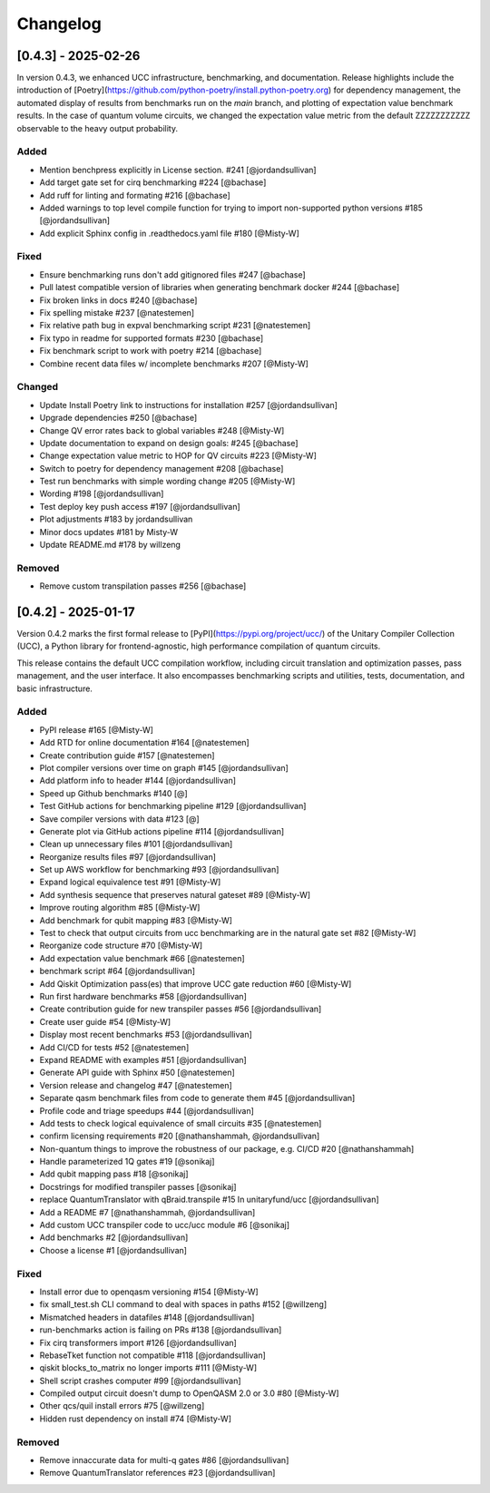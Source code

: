 Changelog
=========

[0.4.3] - 2025-02-26
--------------------

In version 0.4.3, we enhanced UCC infrastructure, benchmarking, and documentation.
Release highlights include the introduction of 
[Poetry](https://github.com/python-poetry/install.python-poetry.org) for dependency management,
the automated display of results from benchmarks run on the `main` branch,
and plotting of expectation value benchmark results. 
In the case of quantum volume circuits, we changed the expectation value metric from the default
ZZZZZZZZZZZ observable to the heavy output probability.


Added
^^^^^^^^^^^^^^^^^^^^^

- Mention benchpress explicitly in License section. #241 [@jordandsullivan]
- Add target gate set for cirq benchmarking #224 [@bachase]
- Add ruff for linting and formating #216 [@bachase]
- Added warnings to top level compile function for trying to import non-supported python versions #185 [@jordandsullivan]
- Add explicit Sphinx config in .readthedocs.yaml file #180 [@Misty-W]


Fixed
^^^^^^^^^^^^^^^^^^^^^

- Ensure benchmarking runs don't add gitignored files #247 [@bachase]
- Pull latest compatible version of libraries when generating benchmark docker #244 [@bachase]
- Fix broken links in docs #240 [@bachase]
- Fix spelling mistake #237 [@natestemen]
- Fix relative path bug in expval benchmarking script #231 [@natestemen]
- Fix typo in readme for supported formats #230 [@bachase]
- Fix benchmark script to work with poetry #214 [@bachase]
- Combine recent data files w/ incomplete benchmarks #207 [@Misty-W]


Changed
^^^^^^^^^^^^^^^^^^^^^

- Update Install Poetry link to instructions for installation #257 [@jordandsullivan]
- Upgrade dependencies #250 [@bachase]
- Change QV error rates back to global variables #248 [@Misty-W]
- Update documentation to expand on design goals: #245 [@bachase]
- Change expectation value metric to HOP for QV circuits #223 [@Misty-W]
- Switch to poetry for dependency management #208 [@bachase]
- Test run benchmarks with simple wording change #205 [@Misty-W]
- Wording #198 [@jordandsullivan]
- Test deploy key push access #197 [@jordandsullivan]
- Plot adjustments #183 by jordandsullivan
- Minor docs updates #181 by Misty-W
- Update README.md #178 by willzeng


Removed
^^^^^^^^^^^^^^^^^^^^^

- Remove custom transpilation passes #256 [@bachase]


[0.4.2] - 2025-01-17
--------------------

Version 0.4.2 marks the first formal release to [PyPI](https://pypi.org/project/ucc/) of the Unitary Compiler Collection (UCC), a Python library for frontend-agnostic, high performance compilation of quantum circuits.

This release contains the default UCC compilation workflow, including circuit translation and optimization passes, pass management, and the user interface.
It also encompasses benchmarking scripts and utilities, tests, documentation, and basic infrastructure.

Added
^^^^^^^^^^^^^^^^^^^^^

- PyPI release #165 [@Misty-W]
- Add RTD for online documentation #164 [@natestemen]
- Create contribution guide #157 [@natestemen]
- Plot compiler versions over time on graph #145 [@jordandsullivan]
- Add platform info to header #144 [@jordandsullivan]
- Speed up Github benchmarks #140 [@]
- Test GitHub actions for benchmarking pipeline #129 [@jordandsullivan]
- Save compiler versions with data #123 [@]
- Generate plot via GitHub actions pipeline #114 [@jordandsullivan]
- Clean up unnecessary files #101 [@jordandsullivan]
- Reorganize results files #97 [@jordandsullivan]
- Set up AWS workflow for benchmarking #93 [@jordandsullivan]
- Expand logical equivalence test #91 [@Misty-W]
- Add synthesis sequence that preserves natural gateset #89 [@Misty-W]
- Improve routing algorithm #85 [@Misty-W]
- Add benchmark for qubit mapping #83 [@Misty-W]
- Test to check that output circuits from ucc benchmarking are in the natural gate set #82 [@Misty-W]
- Reorganize code structure #70 [@Misty-W]
- Add expectation value benchmark #66 [@natestemen]
- benchmark script #64 [@jordandsullivan]
- Add Qiskit Optimization pass(es) that improve UCC gate reduction #60 [@Misty-W] 
- Run first hardware benchmarks #58 [@jordandsullivan]
- Create contribution guide for new transpiler passes #56 [@jordandsullivan]
- Create user guide #54 [@Misty-W]
- Display most recent benchmarks #53 [@jordandsullivan]
- Add CI/CD for tests #52 [@natestemen]
- Expand README with examples #51 [@jordandsullivan]
- Generate API guide with Sphinx #50 [@natestemen]
- Version release and changelog #47 [@natestemen]
- Separate qasm benchmark files from code to generate them #45 [@jordandsullivan]
- Profile code and triage speedups #44 [@jordandsullivan]
- Add tests to check logical equivalence of small circuits #35 [@natestemen]
- confirm licensing requirements #20 [@nathanshammah, @jordandsullivan]
- Non-quantum things to improve the robustness of our package, e.g. CI/CD #20 [@nathanshammah]
- Handle parameterized 1Q gates #19 [@sonikaj]
- Add qubit mapping pass #18 [@sonikaj]
- Docstrings for modified transpiler passes [@sonikaj]
- replace QuantumTranslator with qBraid.transpile #15 In unitaryfund/ucc [@jordandsullivan]
- Add a README #7 [@nathanshammah, @jordandsullivan]
- Add custom UCC transpiler code to ucc/ucc module #6 [@sonikaj]
- Add benchmarks #2 [@jordandsullivan]
- Choose a license #1 [@jordandsullivan]


Fixed
^^^^^^^^^^^^^^^^^^^^^

- Install error due to openqasm versioning #154 [@Misty-W]
- fix small_test.sh CLI command to deal with spaces in paths #152 [@willzeng]
- Mismatched headers in datafiles #148 [@jordandsullivan]
- run-benchmarks action is failing on PRs #138 [@jordandsullivan]
- Fix cirq transformers import #126 [@jordandsullivan]
- RebaseTket function not compatible #118 [@jordandsullivan]
- qiskit blocks_to_matrix no longer imports #111 [@Misty-W]
- Shell script crashes computer #99 [@jordandsullivan]
- Compiled output circuit doesn't dump to OpenQASM 2.0 or 3.0 #80 [@Misty-W]
- Other qcs/quil install errors #75 [@willzeng]
- Hidden rust dependency on install #74 [@Misty-W]


Removed
^^^^^^^^^^^^^^^^^^^^^

- Remove innaccurate data for multi-q gates #86 [@jordandsullivan]
- Remove QuantumTranslator references #23 [@jordandsullivan]
